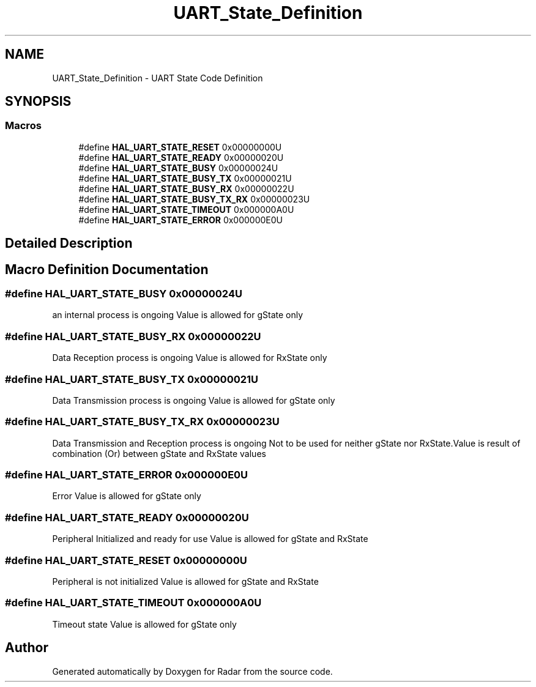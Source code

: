 .TH "UART_State_Definition" 3 "Version 1.0.0" "Radar" \" -*- nroff -*-
.ad l
.nh
.SH NAME
UART_State_Definition \- UART State Code Definition
.SH SYNOPSIS
.br
.PP
.SS "Macros"

.in +1c
.ti -1c
.RI "#define \fBHAL_UART_STATE_RESET\fP   0x00000000U"
.br
.ti -1c
.RI "#define \fBHAL_UART_STATE_READY\fP   0x00000020U"
.br
.ti -1c
.RI "#define \fBHAL_UART_STATE_BUSY\fP   0x00000024U"
.br
.ti -1c
.RI "#define \fBHAL_UART_STATE_BUSY_TX\fP   0x00000021U"
.br
.ti -1c
.RI "#define \fBHAL_UART_STATE_BUSY_RX\fP   0x00000022U"
.br
.ti -1c
.RI "#define \fBHAL_UART_STATE_BUSY_TX_RX\fP   0x00000023U"
.br
.ti -1c
.RI "#define \fBHAL_UART_STATE_TIMEOUT\fP   0x000000A0U"
.br
.ti -1c
.RI "#define \fBHAL_UART_STATE_ERROR\fP   0x000000E0U"
.br
.in -1c
.SH "Detailed Description"
.PP 

.SH "Macro Definition Documentation"
.PP 
.SS "#define HAL_UART_STATE_BUSY   0x00000024U"
an internal process is ongoing Value is allowed for gState only 
.SS "#define HAL_UART_STATE_BUSY_RX   0x00000022U"
Data Reception process is ongoing Value is allowed for RxState only 
.SS "#define HAL_UART_STATE_BUSY_TX   0x00000021U"
Data Transmission process is ongoing Value is allowed for gState only 
.SS "#define HAL_UART_STATE_BUSY_TX_RX   0x00000023U"
Data Transmission and Reception process is ongoing Not to be used for neither gState nor RxState\&.Value is result of combination (Or) between gState and RxState values 
.SS "#define HAL_UART_STATE_ERROR   0x000000E0U"
Error Value is allowed for gState only 
.SS "#define HAL_UART_STATE_READY   0x00000020U"
Peripheral Initialized and ready for use Value is allowed for gState and RxState 
.SS "#define HAL_UART_STATE_RESET   0x00000000U"
Peripheral is not initialized Value is allowed for gState and RxState 
.SS "#define HAL_UART_STATE_TIMEOUT   0x000000A0U"
Timeout state Value is allowed for gState only 
.SH "Author"
.PP 
Generated automatically by Doxygen for Radar from the source code\&.
